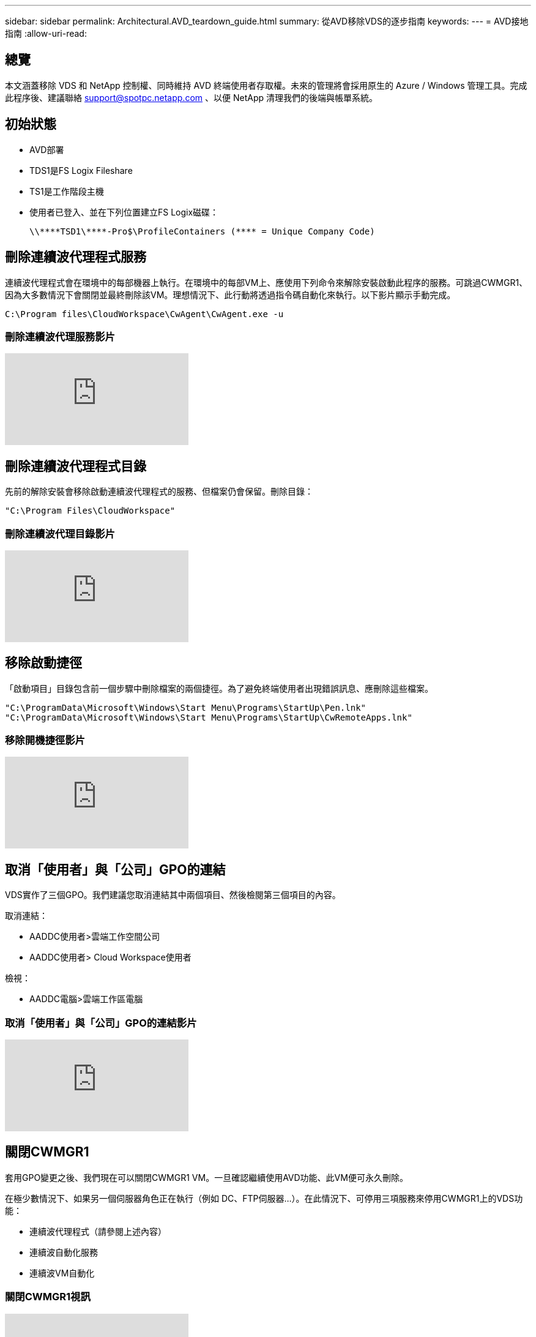---
sidebar: sidebar 
permalink: Architectural.AVD_teardown_guide.html 
summary: 從AVD移除VDS的逐步指南 
keywords:  
---
= AVD接地指南
:allow-uri-read: 




== 總覽

本文涵蓋移除 VDS 和 NetApp 控制權、同時維持 AVD 終端使用者存取權。未來的管理將會採用原生的 Azure / Windows 管理工具。完成此程序後、建議聯絡 support@spotpc.netapp.com 、以便 NetApp 清理我們的後端與帳單系統。



== 初始狀態

* AVD部署
* TDS1是FS Logix Fileshare
* TS1是工作階段主機
* 使用者已登入、並在下列位置建立FS Logix磁碟：
+
 \\****TSD1\****-Pro$\ProfileContainers (**** = Unique Company Code)




== 刪除連續波代理程式服務

連續波代理程式會在環境中的每部機器上執行。在環境中的每部VM上、應使用下列命令來解除安裝啟動此程序的服務。可跳過CWMGR1、因為大多數情況下會關閉並最終刪除該VM。理想情況下、此行動將透過指令碼自動化來執行。以下影片顯示手動完成。

 C:\Program files\CloudWorkspace\CwAgent\CwAgent.exe -u


=== 刪除連續波代理服務影片

video::l9ASmM5aap0[youtube]


== 刪除連續波代理程式目錄

先前的解除安裝會移除啟動連續波代理程式的服務、但檔案仍會保留。刪除目錄：

 "C:\Program Files\CloudWorkspace"


=== 刪除連續波代理目錄影片

video::hMM_z4K2-iI[youtube]


== 移除啟動捷徑

「啟動項目」目錄包含前一個步驟中刪除檔案的兩個捷徑。為了避免終端使用者出現錯誤訊息、應刪除這些檔案。

....
"C:\ProgramData\Microsoft\Windows\Start Menu\Programs\StartUp\Pen.lnk"
"C:\ProgramData\Microsoft\Windows\Start Menu\Programs\StartUp\CwRemoteApps.lnk"
....


=== 移除開機捷徑影片

video::U0YLZ3Qfu9w[youtube]


== 取消「使用者」與「公司」GPO的連結

VDS實作了三個GPO。我們建議您取消連結其中兩個項目、然後檢閱第三個項目的內容。

取消連結：

* AADDC使用者>雲端工作空間公司
* AADDC使用者> Cloud Workspace使用者


檢視：

* AADDC電腦>雲端工作區電腦




=== 取消「使用者」與「公司」GPO的連結影片

video::cb68ri3HKUw[youtube]


== 關閉CWMGR1

套用GPO變更之後、我們現在可以關閉CWMGR1 VM。一旦確認繼續使用AVD功能、此VM便可永久刪除。

在極少數情況下、如果另一個伺服器角色正在執行（例如 DC、FTP伺服器…）。在此情況下、可停用三項服務來停用CWMGR1上的VDS功能：

* 連續波代理程式（請參閱上述內容）
* 連續波自動化服務
* 連續波VM自動化




=== 關閉CWMGR1視訊

video::avk9HyIiC_s[youtube]


== 刪除NetApp VDS服務帳戶

VDS使用的Azure AD服務帳戶可以移除。登入Azure Management Portal並刪除使用者：

* CloudWorkspaceSVC
* CloudWorkspaceCASvC


其他使用者帳戶可保留：

* 終端使用者
* Azure系統管理員
* TECH網域管理員




=== 刪除NetApp VDS服務帳戶影片

video::_VToVNp49cg[youtube]


== 刪除應用程式註冊

部署VDS時會進行兩次應用程式登錄。可以刪除：

* 雲端工作區API
* 雲端工作空間AVD




=== 刪除應用程式註冊影片

video::iARz2nw1Oks[youtube]


== 刪除企業應用程式

部署VDS時會部署兩個企業應用程式。可以刪除：

* 雲端工作區
* 雲端工作空間管理API




=== 刪除企業應用程式影片

video::3eQzTPdilWk[youtube]


== 確認已停止CWMGR1

在測試終端使用者仍可連線之前、請確認已停止CWMGR1以進行實際測試。



=== 確認CWMGR1已停止影片

video::Ux9nkDk5lU4[youtube]


== 登入與終端使用者

若要確認成功、請以終端使用者身分登入、並確認功能是否維持正常。



=== 登入與終端使用者影片

video::SuS-OTHJz7Y[youtube]